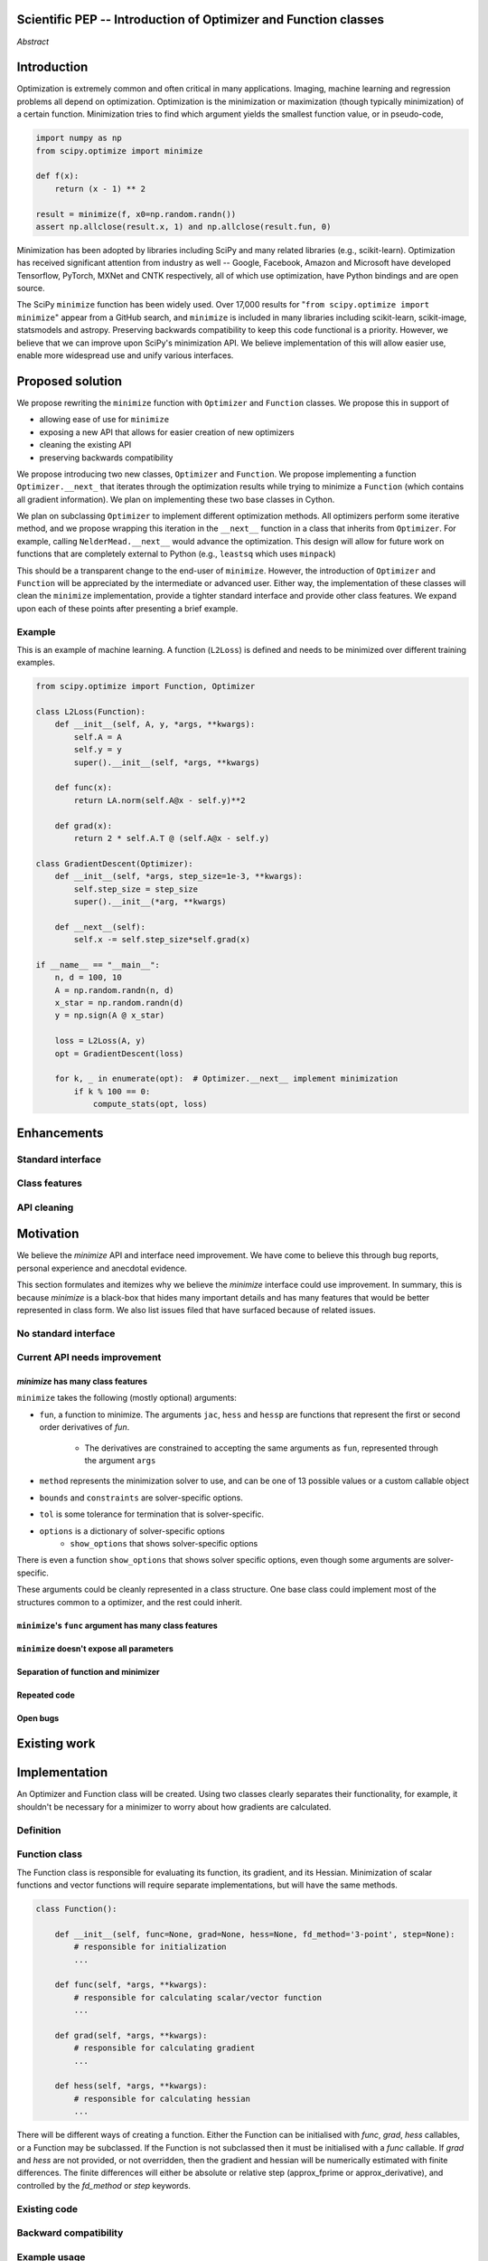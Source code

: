 
.. notes::

    * look into lowlevelcallables. If we can use those to get a good speedup from a cython based Optimizer, then that will
    provide impetus for support.
    * ask library maintainers (sklearn, skimage, daskml) about
        * anecdotal evidence of experience with minimize
        * How would this SciPy enhancement proposal help or hurt your library?

Scientific PEP -- Introduction of Optimizer and Function classes
================================================================

.. outline::

   * Abstract
   * Introduction
       * Here's what minimization does...
           * It minimizes a function
           * These are -or should be- fairly independent -- functions and optimizers are not tied together.
       * Point to users of...
           * Minimization in general
           * scipy.optimize.minimize (many users, do a github search)
   * Proposed solution
       * Classes (idea: `Function` and `Optimizer` class)
           * `Optimizer` - takes care of minimization and stepping
           * `Function` - takes care of evaluating function, gradient, and hessian. Takes care of numerical differentiation
             for grad and hess if required. Can be overridden if the user wishes to define their own grad/hess
             implementations. This pattern is intrinsic, and is sort of **already in use** in scipy at
             scipy/benchmarks/benchmarks/test_functions.py.
           * This is the approach being taken in a constrained trust region minimizer in "ENH: optimize: ``trust-constr``
             optimization algorithms [GSoC 2017]" under PR #8328, in which scalar functions are being described by a class
             object. The problem setup is naturally suited to class based organisation.
       * Goal:
           * provide minimal class interface.
           * preserve backwards compatibility
           * targetted at minimization of scalar functions to start with, although the Optimizer class and its methods should
             be a suitable base class for implementing for class based root and least-squares solvers. For example, both of
             those examples need to iterate, they both finish up with an OptimizeResult, they both have convergence criteria,
             etc.
       * Give an example
   * Enhancements
       * Provide standard interface
           * for enhancements to sklearn, dask-ml, etc. Possibly PyTorch. **Would those projects be prepared to state that?**
           * it would provide a standard way to operate the object, but all the classes would still have different names
           * give example of how sklearn could revamp (ask the developers how they'd use it)
       * Provide class features
           * object interaction. Useful for experts, intermediates.
           * expose alg hyperparameters (grid search, etc)
           * keyboard interrupts
           * introduction of context manager enables easy setup of cleanup actions
              * would make it easier have wholesale introduction of things like multiprocessing.
              * We should think about multiprocessing or multithreaded algorithms like Hogwild!. How will these be used?
      * Clean up minimize API (it's complicated right now)
         * Require fewer arguments to minimize, and separate them
   * Existing work
       * Class defs: PyTorch, skopt
       * Functional class wrapper around minimize: statsmodels, astropy, scikits.fitting
       * Functional defs: sklearn, daskml, skimage
       * Other:
         * scikit.optimization (class based, no webpage (download from PyPI)).
   * Motivation
       * No standard interface for optimizers or functions.
           * Have to explain why minimize isn't a standard interface.
               * Currently there is a hotch potch of warn_flag numbers that indicate problems when a minimizer stops. Using
                 an Optimizer class could standardise these. See #7819 for discussion on this. The Optimizer class could
                 return an
           * Minimization is a common problem and implemented in many places
           * Providing a standard interface for this could help unify users and libraries
       * Current API needs improvement
          * minimize is trying to be a class
                 * method: should be subclasses
                 * show_options: show method-specific args
                 * some options specific to method (jac, hess, hessp, contraints, options, bounds)
                 * OptimizeResult: trying to expose what should be properties of class
                 * callback: not adequate (only sends one arg, not any internal state)
                      * only sends `x`, not the potentially expensive `f(x), g(x), h(x)`.
                          **the opposing argument here is that we could just add extra solver state information to the**
                          **callback. ironically the easiest way to achieve this by using Optimizer objects, where**
                          **once you've implemented a change to the base class all Optimizers access the benefits.**
                      * What if some internal state is wanted?
          * function arg is trying to be a class
              * jac, hess, hessp
              * args (kwargs?)
          * there is no separation of concerns between function and minimizer
              * meaning the minimizer is asking for numerical gradient calculations to be carried out.
              * The correct place for grad computation belongs with the function, not the minimizer. Why does the minimizer
                need numerical differentiation step values?
              * Mixing of function arguments with optimization arguments (plus, there are too many arguments)
              * no kwargs for func, only args
          * scipy.optimize.minimize is a black box (have to explain why)
              * hides all details. Some are literal black boxes and implemented in Fortran/C.
                  * e.g., what if want to change step size? Choosing an initial step size is difficult. There's theoritical
                    bounds, but these are not known in practice.
                  * if the user doesn't provide a gradient function the minimizers currently use the same absolute step size
                      for numerical differentiation for the duration of the minimization. However, the fd-step size should
                      be relative to parameter value as it changes. Not easy to fix this in current implementation without
                      placing the onus on the user to write their own grad function, this is the job of the library.
                      The new Function object will offer more options for numerical differentiation (absolute step, relative
                      step, 2-point/3-point/complex step, bounds). Of course, the user can still provide their own gradient
                      implementation if preferred.
                  * would like ability to proceed stepwise through iteration
                      * What if running some web server, and don't have time to wait for minimization to finish?
                      * There's no easy way of halting minimization and still returning a solution. With the Optimizer
                        approach one can simply stop on the current iteration, if you're doing the stepping, and you
                        retain access to the current best solution. You can then restart at a later point. Moreover
                        if you are using the Optimizer.solve method that runs to convergence you can simply halt at anytime
                        by raising a StopIteration exception, either in the 'callback', or in your Function evaluation.
                        This could be done for current Optimizers, but only by amending all minimizers.
                      * user can use their own convergence criteria, don't need to depend on minimizer to halt.
                  * would like to access solver state
                      * e.g., current value of f(x)
                      * e.g., for coding gradients
                  * can't access solver state or hyper parameters, and change on fly
                     * e.g. gradient coding as example
                     * e.g. change convergence tolerances as we're going
                     * e.g. change mutation constant during differential evolution.
          * addition of new features to minimizers leads to lengthy functions and lots of duplicate code.
              * Classes => inheritance. Base class improves => all improve. For example, placing numerical differentiation in
              the Function class allows either absolute or relative delta change to be made easily, and in one place. To do
              that for all minimizers would require modifications and extra keywords to all minimizer functions with the
              attendant risk of introducing bugs in lots of places. Testing those changes is a lot harder.
              * With Optimizer objects testing can be made a lot easier. If the base class is tested thoroughly then
              subclasses with inherited methods are by definition covered. This is not the case for a multiplicity of
              minimizer functions.
              * Unix philisophy, small sharp tools for one job and one job only. Not many dull tools for the same job.
   * The following open issues/PRs would be significantly easier to be addressed (or tackled by the user themselves) with
     subclassing of an Optimizer base class. That there are many signifies the level of difficulty implementing a coherent
     solution across scipy.optimize.
      # 5832 grad.T should be returned but not documented
      # 7819 WIP: Basin hopping improvements. **discusses behaviour of how a minimizer should signify success/failure, e.g.**
        **if a constraint is violated**
      # 7425 ENH: optimize: more complete callback signature. **easily achieved, Optimizer base class calls the callback**
      # 6907 differential_evolution: improve callback **easily achieved, Optimizer base class calls the callback**
      # 4384 ENH: optimize, returning True from callback function halts minimization **callback could return a StopIteration**
        **which would simply stop at the current iteration in Optimizer.solve(), the optimization could then be restarted if**
        **if desired**.
      # 8375 optimize - check that maxiter is not exceeded **correct implementation is inherited by all Optimizers.**
        **testing is simple for all Optimizers**
      # 8419 (comment): "some optimize.minimize methods modify the parameter vector in-place", **is inherited by all**
        **Optimizers**
      # 8031 Scipy optimize.minimize maxfun has confusing behavior **maxfun behaviour is implemented by Optimizer base**
        **class. Documentation in one place should make things clear**
      # 8373 "scipy.optimize has broken my trust." mismatch between callback x and displayed output from L-BFGS-B
      # 6019 "minimize_scalar doesn't honor disp option". **Optimizer base class can standardise iteration by iteration**
        **displaying, and end of solve displaying. Inheriting Optimizers can override if absolutely necessary**
      # 7854: "BUG: L-BFGS-B does two more iterations than specified in maxiter" **More easily tested with Optimizer class**
      # 6673, "return value of scipy.optimize.minimize not consistent for 1D", **This can be standardised more easily**
      # 7306 "any way of stopping optimization?". **Easily implemented by Optimizer. Either by raising StopIteration,**
        **or by controlling the iteration yourself on a stepwise basis** One comment in this issue: "Beyond a pre-specified
        iteration limit, I always wanted some way of gracefully terminating an optimization routine during execution. I was
        working on problems that took a very long time to solve and sometimes I wanted to see what was going on when the
        algorithm seemed close to a solution but never seemed to achieve the termination conditions.
      # 6878 differential_evolution: make callback receive fun(xk) **User has full access to Optimizer, this is available**
        **during stepwise iteration. Otherwise it should be straightforward to introduce an expanded callback**
        **in a standardised fashion**
      # 6026 Replace approx_grad with _numdiff.approx_derivative in scipy.optimize **all numerical differentiation done in**
        **Function class, fix is only needed in one place. Optimizers don't need to know.**.
      # 6019 minimize_scalar doesn't seem to honor "disp" option
      # 5481 "1D root-finding interface and documentation could be improved" **Asking for a standardised approach to root**
        **finding. May be possible to inherit Optimizer class for root finding to standardise behaviour.**
      # 5161 Optimizers reporting success when the minimum is NaN. **this would be standardised to make success False**
      # 4921 scipy.optimize maxiter option not working as expected **Optimizer.solve standardises for all subclasses**
      # 3816 wrap_function seems not to be working when wrapper_args is a one element list **fix in Optimizer, fix in all**
        *subclasses**


   * Pushback
       * `minimize` is supposed to implement a unified interface
          (rewrite from fmin, fmin_bfgs, etc => mininimize)
       * `minimize` is similar to `solve_ivp`
         (see https://github.com/scipy/scipy/pull/8414#issuecomment-366372052)
         I said "minimize has been an issue to me". Can point to other examples.
         and implementing classes could lower barrier to implementing new minimizers
       * Why not apply to other solvers in `show_options`? `root`,
         `minimize_scalar`, `linprog`?
           * We have personal experience that makes minimize a problem. We are
             open to expanding this class interface but currently see no need
             to expand root/minimize_scalar/linprog.
   * Implementation
       * List functions, attributes in more depth
       * Existing code
           * How would it work with C/Fortran optimizers?
           * What interface are we proposing? See proposed code below
       * Speed
         * will be benchmarked to check that performance is not damaged. Class based system is easy to convert to cython.
           **Using asv it's about a 25% extra time penalty for bfgs, lbfgsb, fmin (e.g. 252us to 310us). However,**
           **those benchmarks use really quick functions. If one of the benchmarks was on much slower function**
           **the overhead will be relatively minor compared to that going to an Optimizer class**
       * Backwards compatibility
         * backwards compatibility is a focus
         * the functionality will remain but rely on the solver objects. Should be able to remove `_minimize_lbfgsb`, etc.
         * new solver objects can be used by themselves.
	 
       * We should enumerate all the minimizers that would be targetted in this PR. NelderMead, LBFGSB, BFGS, ...? Perhaps 
       it's better if the classes aren't visible for a release or two? Roadmap for the rest of the minimizers?

*Abstract*

Introduction
============

Optimization is extremely common and often critical in many applications.
Imaging, machine learning and regression problems all depend on optimization.
Optimization is the minimization or maximization (though typically
minimization) of a certain function. Minimization tries to find which argument
yields the smallest function value, or in pseudo-code,

.. code:: python

    import numpy as np
    from scipy.optimize import minimize

    def f(x):
        return (x - 1) ** 2

    result = minimize(f, x0=np.random.randn())
    assert np.allclose(result.x, 1) and np.allclose(result.fun, 0)

Minimization has been adopted by libraries including SciPy and many related
libraries (e.g., scikit-learn). Optimization has received significant attention
from industry as well -- Google, Facebook, Amazon and Microsoft have developed
Tensorflow, PyTorch, MXNet and CNTK respectively, all of which use
optimization, have Python bindings and are open source.

The SciPy ``minimize`` function has been widely used. Over 17,000
results for "``from scipy.optimize import minimize``" appear from a
GitHub search, and ``minimize`` is included in many libraries including
scikit-learn, scikit-image, statsmodels and astropy. Preserving
backwards compatibility to keep this code functional is a priority.
However, we believe that we can improve upon SciPy's minimization API.
We believe implementation of this will allow easier use, enable more
widespread use and unify various interfaces.


Proposed solution
=================

We propose rewriting the ``minimize`` function with ``Optimizer`` and
``Function`` classes. We propose this in support of

- allowing ease of use for ``minimize``
- exposing a new API that allows for easier creation of new optimizers
- cleaning the existing API
- preserving backwards compatibility

We propose introducing two new classes, ``Optimizer`` and ``Function``.  We
propose implementing a function ``Optimizer.__next_`` that iterates through the
optimization results while trying to minimize a ``Function`` (which contains
all gradient information). We plan on implementing these two base classes in
Cython.

We plan on subclassing ``Optimizer`` to implement different optimization
methods. All optimizers perform some iterative method, and we propose wrapping
this iteration in the ``__next__`` function in a class that inherits from
``Optimizer``. For example, calling ``NelderMead.__next__`` would advance the
optimization. This design will allow for future work on functions that are
completely external to Python (e.g., ``leastsq`` which uses ``minpack``)

This should be a transparent change to the end-user of ``minimize``. However,
the introduction of ``Optimizer`` and ``Function`` will be appreciated by the
intermediate or advanced user. Either way, the implementation of these classes
will clean the ``minimize`` implementation, provide a tighter standard
interface and provide other class features. We expand upon each of these points
after presenting a brief example.

Example
-------

This is an example of machine learning. A function (``L2Loss``) is defined and
needs to be minimized over different training examples.

.. code-block:: python

    from scipy.optimize import Function, Optimizer

    class L2Loss(Function):
        def __init__(self, A, y, *args, **kwargs):
            self.A = A
            self.y = y
            super().__init__(self, *args, **kwargs)

        def func(x):
            return LA.norm(self.A@x - self.y)**2

        def grad(x):
            return 2 * self.A.T @ (self.A@x - self.y)

    class GradientDescent(Optimizer):
        def __init__(self, *args, step_size=1e-3, **kwargs):
            self.step_size = step_size
            super().__init__(*arg, **kwargs)

        def __next__(self):
            self.x -= self.step_size*self.grad(x)

    if __name__ == "__main__":
        n, d = 100, 10
        A = np.random.randn(n, d)
        x_star = np.random.randn(d)
        y = np.sign(A @ x_star)

        loss = L2Loss(A, y)
        opt = GradientDescent(loss)

        for k, _ in enumerate(opt):  # Optimizer.__next__ implement minimization
            if k % 100 == 0:
                compute_stats(opt, loss)

Enhancements
============
Standard interface
------------------
Class features
--------------
API cleaning
------------


Motivation
==========

We believe the `minimize` API and interface need improvement. We have come to
believe this through bug reports, personal experience and anecdotal evidence.

This section formulates and itemizes why we believe the `minimize` interface
could use improvement. In summary, this is because `minimize` is a black-box
that hides many important details and has many features that would be better
represented in class form. We also list issues filed that have surfaced
because of related issues.

No standard interface
---------------------

Current API needs improvement
-----------------------------

`minimize` has many class features
^^^^^^^^^^^^^^^^^^^^^^^^^^^^^^^^^^

``minimize`` takes the following (mostly optional) arguments:

* ``fun``, a function to minimize. The arguments ``jac``, ``hess`` and ``hessp`` are
  functions that represent the first or second order derivatives of `fun`.
    * The derivatives are constrained to accepting the same arguments as ``fun``,
      represented through the argument ``args``
* ``method`` represents the minimization solver to use, and can be one of 13
  possible values or a custom callable object
* ``bounds`` and ``constraints`` are solver-specific options.
* ``tol`` is some tolerance for termination that is solver-specific.
* ``options`` is a dictionary of solver-specific options
    * ``show_options`` that shows solver-specific options

There is even a function ``show_options`` that shows solver specific options,
even though some arguments are solver-specific.

These arguments could be cleanly represented in a class structure. One base
class could implement most of the structures common to a optimizer, and the
rest could inherit.


``minimize``'s ``func`` argument has many class features
^^^^^^^^^^^^^^^^^^^^^^^^^^^^^^^^^^^^^^^^^^^^^^^^^^^^^^^^

``minimize`` doesn't expose all parameters
^^^^^^^^^^^^^^^^^^^^^^^^^^^^^^^^^^^^^^^^^^

.. comment::

    for example, minimize(method='cg') doesn't expose all line search params.
    Why is c2=0.4 optimal? Or why should a line search even be performed? Why
    not have an ``Optimizer.update`` that returns the updates the model params?

Separation of function and minimizer
^^^^^^^^^^^^^^^^^^^^^^^^^^^^^^^^^^^^

Repeated code
^^^^^^^^^^^^^

Open bugs
^^^^^^^^^

Existing work
=============


Implementation
==============
An Optimizer and Function class will be created. Using two classes clearly separates their functionality, for example, it shouldn't be necessary for a minimizer to worry about how gradients are calculated.

Definition
----------

Function class
--------------
The Function class is responsible for evaluating its function, its gradient, and its Hessian. Minimization of scalar functions and vector functions will require separate implementations, but will have the same methods.

.. code-block:: python

    class Function():

        def __init__(self, func=None, grad=None, hess=None, fd_method='3-point', step=None):
            # responsible for initialization
            ...

        def func(self, *args, **kwargs):
            # responsible for calculating scalar/vector function
            ...

        def grad(self, *args, **kwargs):
            # responsible for calculating gradient
            ...

        def hess(self, *args, **kwargs):
            # responsible for calculating hessian
            ...
		
There will be different ways of creating a function. Either the Function can be initialised with `func`, `grad`, `hess` callables, or a Function may be subclassed. If the Function is not subclassed then it must be initialised with a `func` callable. If `grad` and `hess` are not provided, or not overridden, then the gradient and hessian will be numerically estimated with finite differences. The finite differences will either be absolute or relative step (approx_fprime or approx_derivative), and controlled by the `fd_method` or `step` keywords.

Existing code
-------------
Backward compatibility
----------------------


Example usage
-------------

.. code-block:: python

    def func(x, *args):
        return x**2 + args[0]
    def grad(x, *args):
        return 2 * x

    def callback(x): print(x)

    x0 = [2.0]
  
    # existing call has lots of parameters, mixing optimizer args with func args
    # it might be nice to have **kwds as well, but not possible with current approach
    result = minimize(func, x0, args=(2,), jac=grad, method='BFGS', maxiter=10, callback=callback)

    # proposed

    function = Function(func=func, args=(2,), kwargs=kwargs, grad=grad)
    opt = BFGS(function, x0)
    result = opt.solve(maxiter=10, callback=callback)

    # could also have
    result = BFGS(function, x0).solve(maxiter=10, callback=callback)

    # alternatively control how iteration occurs
    d = opt.hyper_parameters
    for i, v in enumerate(opt):
      x, f = v
      print(i, f, x)
      d['my_hyper_parameter'] = np.inf

    # use function classes encapsulates the whole function and offers the potential for more sophisticated calculation.

    class Quad(Function):
        def __init__(self, bkg):
            super(Quad, self).__init__(self)
            self.bkg = bkg

        def func(self, x):
            return (x**2 + args[0])

        def grad(self, x):
            return 2*x

        def hess(self, x):
            return 2

    opt = BFGS(Quad, x0).solve(maxiter=10)

    # context managers offer the chance for cleanup actions, for example multiprocessing.

    with DifferentialEvolutionSolver(function, bounds, workers=2) as opt:
        # the __entry__ and __exit__ in the solver can create and close
        # multiprocessing pools.
        res = opt.solve()
